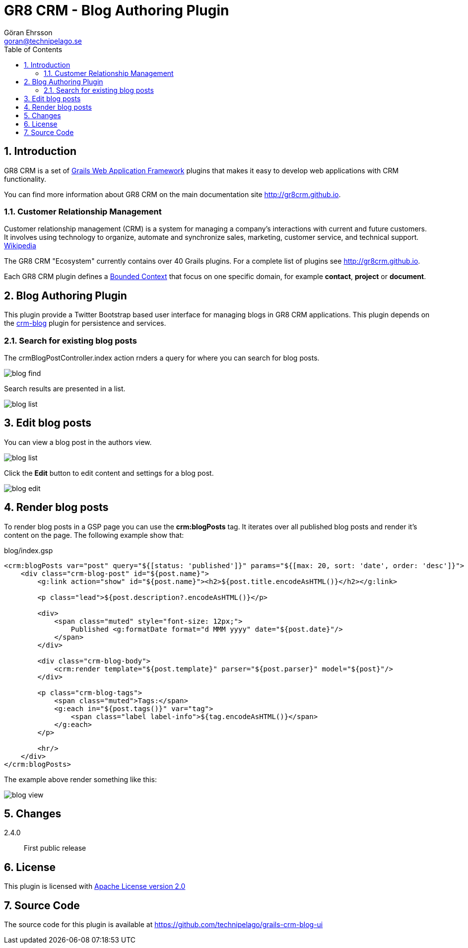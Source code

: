 = GR8 CRM - Blog Authoring Plugin
Göran Ehrsson <goran@technipelago.se>
:description: Official documentation for the GR8 CRM Blog Authoring Plugin
:keywords: groovy, grails, crm, gr8crm, documentation
:toc:
:numbered:
:icons: font
:imagesdir: ./images
:source-highlighter: prettify
:homepage: http://gr8crm.github.io
:gr8crm: GR8 CRM
:gr8source: https://github.com/technipelago/grails-crm-blog-ui
:license: This plugin is licensed with http://www.apache.org/licenses/LICENSE-2.0.html[Apache License version 2.0]

== Introduction

{gr8crm} is a set of http://www.grails.org/[Grails Web Application Framework]
plugins that makes it easy to develop web applications with CRM functionality.

You can find more information about {gr8crm} on the main documentation site {homepage}.

=== Customer Relationship Management

Customer relationship management (CRM) is a system for managing a company’s interactions with current and future customers.
It involves using technology to organize, automate and synchronize sales, marketing, customer service, and technical support.
http://en.wikipedia.org/wiki/Customer_relationship_management[Wikipedia]

The {gr8crm} "Ecosystem" currently contains over 40 Grails plugins. For a complete list of plugins see {homepage}.

Each {gr8crm} plugin defines a http://martinfowler.com/bliki/BoundedContext.html[Bounded Context]
that focus on one specific domain, for example *contact*, *project* or *document*.

== Blog Authoring Plugin

This plugin provide a Twitter Bootstrap based user interface for managing blogs in {gr8crm} applications.
This plugin depends on the https://github.com/technipelago/grails-crm-blog[crm-blog] plugin for persistence and services.

=== Search for existing blog posts

The crmBlogPostController.index action rnders a query for where you can search for blog posts.

image::blog-find.png[role="thumb"]

Search results are presented in a list.

image::blog-list.png[role="thumb"]

== Edit blog posts

You can view a blog post in the authors view.

image::blog-list.png[role="thumb"]

Click the *Edit* button to edit content and settings for a blog post.

image::blog-edit.png[role="thumb"]

== Render blog posts

To render blog posts in a GSP page you can use the *crm:blogPosts* tag.
It iterates over all published blog posts and render it's content on the page.
The following example show that:

[source,html]
.blog/index.gsp
----
<crm:blogPosts var="post" query="${[status: 'published']}" params="${[max: 20, sort: 'date', order: 'desc']}">
    <div class="crm-blog-post" id="${post.name}">
        <g:link action="show" id="${post.name}"><h2>${post.title.encodeAsHTML()}</h2></g:link>

        <p class="lead">${post.description?.encodeAsHTML()}</p>

        <div>
            <span class="muted" style="font-size: 12px;">
                Published <g:formatDate format="d MMM yyyy" date="${post.date}"/>
            </span>
        </div>

        <div class="crm-blog-body">
            <crm:render template="${post.template}" parser="${post.parser}" model="${post}"/>
        </div>

        <p class="crm-blog-tags">
            <span class="muted">Tags:</span>
            <g:each in="${post.tags()}" var="tag">
                <span class="label label-info">${tag.encodeAsHTML()}</span>
            </g:each>
        </p>

        <hr/>
    </div>
</crm:blogPosts>
----

The example above render something like this:

image::blog-view.png[role="thumb"]

== Changes

2.4.0:: First public release

== License

{license}

== Source Code

The source code for this plugin is available at {gr8source}
